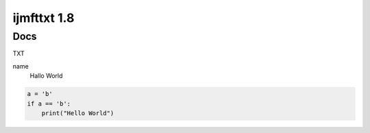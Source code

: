 ============
ijmfttxt 1.8
============
Docs
--------

TXT

name
    Hallo World


.. code-block:: python
    
    a = 'b'
    if a == 'b':
        print("Hello World")